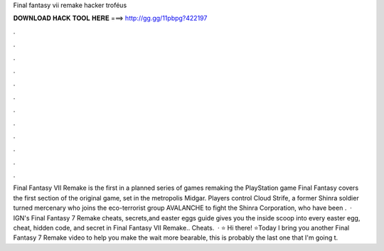 Final fantasy vii remake hacker troféus

𝐃𝐎𝐖𝐍𝐋𝐎𝐀𝐃 𝐇𝐀𝐂𝐊 𝐓𝐎𝐎𝐋 𝐇𝐄𝐑𝐄 ===> http://gg.gg/11pbpg?422197

.

.

.

.

.

.

.

.

.

.

.

.

Final Fantasy VII Remake is the first in a planned series of games remaking the PlayStation game Final Fantasy  covers the first section of the original game, set in the metropolis Midgar. Players control Cloud Strife, a former Shinra soldier turned mercenary who joins the eco-terrorist group AVALANCHE to fight the Shinra Corporation, who have been .  · IGN's Final Fantasy 7 Remake cheats, secrets,and easter eggs guide gives you the inside scoop into every easter egg, cheat, hidden code, and secret in Final Fantasy VII Remake.. Cheats.  · ⭐️ Hi there! ⭐️Today I bring you another Final Fantasy 7 Remake video to help you make the wait more bearable, this is probably the last one that I'm going t.